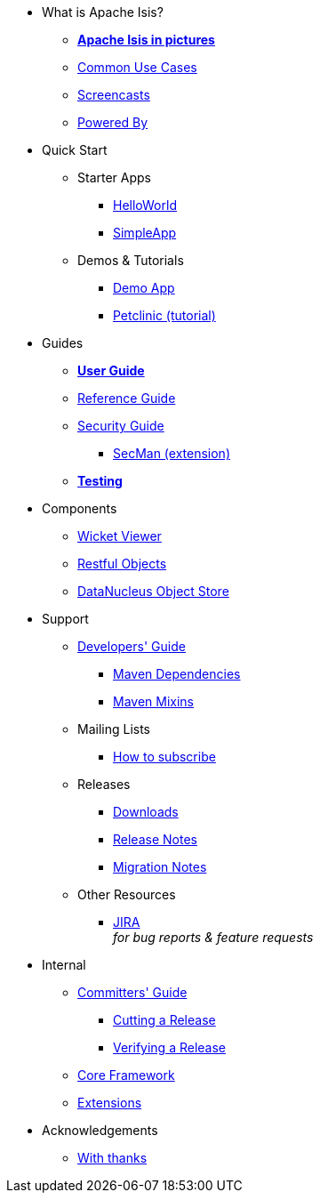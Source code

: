 * What is Apache Isis?
** *xref:what-is-apache-isis/isis-in-pictures.adoc[Apache Isis in pictures]*
** xref:what-is-apache-isis/common-use-cases.adoc[Common Use Cases]
** xref:what-is-apache-isis/screencasts.adoc[Screencasts]
** xref:what-is-apache-isis/powered-by.adoc[Powered By]


* Quick Start

** Starter Apps

*** xref:helloworld:ROOT:about.adoc[HelloWorld]
*** xref:simpleapp:ROOT:about.adoc[SimpleApp]

** Demos & Tutorials

*** xref:demoapp:ROOT:about.adoc[Demo App]
*** link:https://danhaywood.gitlab.io/isis-petclinic-tutorial-docs/petclinic/1.16.2/intro.html[Petclinic (tutorial)]


* Guides

** *xref:userguide:ROOT:about.adoc[User Guide]*
** xref:refguide:ROOT:about.adoc[Reference Guide]
** xref:security:ROOT:about.adoc[Security Guide]
*** xref:secman:ROOT:about.adoc[SecMan (extension)]
** *xref:testing:ROOT:about.adoc[Testing]*

* Components

** xref:vw:ROOT:about.adoc[Wicket Viewer]
** xref:vro:ROOT:about.adoc[Restful Objects]
** xref:odn:ROOT:about.adoc[DataNucleus Object Store]


* Support

** xref:toc:devguide:about.adoc[Developers' Guide]
*** xref:mavendeps:ROOT:about.adoc[Maven Dependencies]
*** xref:mixins:ROOT:about.adoc[Maven Mixins]

** Mailing Lists
*** xref:toc:ROOT:mailing-list/how-to-subscribe.adoc[How to subscribe]

** Releases

*** xref:toc:ROOT:downloads/how-to.adoc[Downloads]
*** xref:relnotes:ROOT:about.adoc[Release Notes]
*** xref:mignotes:ROOT:about.adoc[Migration Notes]

** Other Resources
*** link:https://issues.apache.org/jira/secure/RapidBoard.jspa?rapidView=87[JIRA] +
_for bug reports & feature requests_


* Internal

**  xref:toc:comguide:about.adoc[Committers' Guide]
*** xref:toc:comguide:about.adoc#cutting-a-release[Cutting a Release]
*** xref:toc:comguide:about.adoc#verifying-releases[Verifying a Release]


**  xref:core:ROOT:about.adoc[Core Framework]
**  xref:extensions:ROOT:about.adoc[Extensions]



//* Going Deeper
//
//** xref:going-deeper/articles-and-presentations.adoc[Articles, Conferences, Podcasts]
//** xref:going-deeper/books.adoc[Books]
//** link:../ug/fun/_attachments/core-concepts/Pawson-Naked-Objects-thesis.pdf[Naked Objects PhD thesis] (Pawson)
//
//
//* 3rd party
//
//** https://platform.incode.org[Incode Platform]
//** https://github.com/incodehq/incode-examples[Incode Domain Examples]
//** https://github.com/incodehq/incode-camel[Incode Camel App]
//
//
//* Real-world Apps
//
//** https://github.com/estatio/estatio[Estatio]
//** https://github.com/incodehq/contactapp[ContactApp]
//** https://github.com/incodehq/ecpcrm[ECP CRM]
//
//
//* Example Apps
//
//** https://github.com/isisaddons/isis-app-todoapp[TodoApp]
//** https://github.com/isisaddons/isis-app-kitchensink[Kitchensink]
//** https://github.com/isisaddons/isis-app-quickstart[Quickstart]
//
//
//* Experiments
//
//** https://github.com/isisaddons/isis-app-neoapp[Neo4J Example]
//** https://github.com/isisaddons/isis-app-simpledsl[Isis DSL Example]
//
//
//* Other academia
//
//** https://esc.fnwi.uva.nl/thesis/centraal/files/f270412620.pdf[CLIsis: An interface for Visually Impaired Users] (Bachelors dissertation, Ginn)
//** https://esc.fnwi.uva.nl/thesis/centraal/files/f1051832702.pdf[Using blockchain to validate audit trail data in private business applications] (Masters dissertation, Kalis)


* Acknowledgements

** xref:more-thanks/more-thanks.adoc[With thanks]
